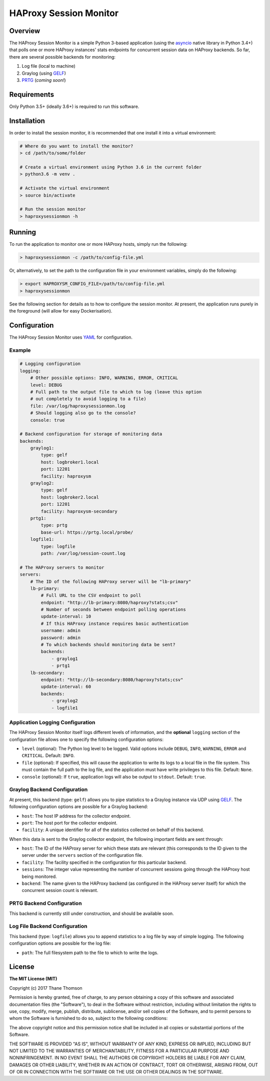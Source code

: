 HAProxy Session Monitor
=======================

Overview
--------

The HAProxy Session Monitor is a simple Python 3-based application
(using the `asyncio <https://docs.python.org/3/library/asyncio.html>`__
native library in Python 3.4+) that polls one or more HAProxy instances'
stats endpoints for concurrent session data on HAProxy backends. So far,
there are several possible backends for monitoring:

1. Log file (local to machine)
2. Graylog (using
   `GELF <http://docs.graylog.org/en/stable/pages/gelf.html>`__)
3. `PRTG <https://www.paessler.com/prtg>`__ (*coming soon!*)

Requirements
------------

Only Python 3.5+ (ideally 3.6+) is required to run this software.

Installation
------------

In order to install the session monitor, it is recommended that one
install it into a virtual environment:

.. code:: bash

    # Where do you want to install the monitor?
    > cd /path/to/some/folder

    # Create a virtual environment using Python 3.6 in the current folder
    > python3.6 -m venv .

    # Activate the virtual environment
    > source bin/activate

    # Run the session monitor
    > haproxysessionmon -h

Running
-------

To run the application to monitor one or more HAProxy hosts, simply run
the following:

.. code:: bash

    > haproxysessionmon -c /path/to/config-file.yml

Or, alternatively, to set the path to the configuration file in your
environment variables, simply do the following:

.. code:: bash

    > export HAPROXYSM_CONFIG_FILE=/path/to/config-file.yml
    > haproxysessionmon

See the following section for details as to how to configure the session
monitor. At present, the application runs purely in the foreground (will
allow for easy Dockerisation).

Configuration
-------------

The HAProxy Session Monitor uses
`YAML <https://en.wikipedia.org/wiki/YAML>`__ for configuration.

Example
~~~~~~~

.. code:: yaml

    # Logging configuration
    logging:
        # Other possible options: INFO, WARNING, ERROR, CRITICAL
        level: DEBUG
        # Full path to the output file to which to log (leave this option
        # out completely to avoid logging to a file)
        file: /var/log/haproxysessionmon.log
        # Should logging also go to the console?
        console: true

    # Backend configuration for storage of monitoring data
    backends:
        graylog1:
            type: gelf
            host: logbroker1.local
            port: 12201
            facility: haproxysm
        graylog2:
            type: gelf
            host: logbroker2.local
            port: 12201
            facility: haproxysm-secondary
        prtg1:
            type: prtg
            base-url: https://prtg.local/probe/
        logfile1:
            type: logfile
            path: /var/log/session-count.log

    # The HAProxy servers to monitor
    servers:
        # The ID of the following HAProxy server will be "lb-primary"
        lb-primary:
            # Full URL to the CSV endpoint to poll
            endpoint: "http://lb-primary:8080/haproxy?stats;csv"
            # Number of seconds between endpoint polling operations
            update-interval: 10
            # If this HAProxy instance requires basic authentication
            username: admin
            password: admin
            # To which backends should monitoring data be sent?
            backends:
                - graylog1
                - prtg1
        lb-secondary:
            endpoint: "http://lb-secondary:8080/haproxy?stats;csv"
            update-interval: 60
            backends:
                - graylog2
                - logfile1

Application Logging Configuration
~~~~~~~~~~~~~~~~~~~~~~~~~~~~~~~~~

The HAProxy Session Monitor itself logs different levels of information,
and the **optional** ``logging`` section of the configuration file
allows one to specify the following configuration options:

-  ``level`` (optional): The Python log level to be logged. Valid
   options include ``DEBUG``, ``INFO``, ``WARNING``, ``ERROR`` and
   ``CRITICAL``. Default: ``INFO``.
-  ``file`` (optional): If specified, this will cause the application to
   write its logs to a local file in the file system. This must contain
   the full path to the log file, and the application must have write
   privileges to this file. Default: ``None``.
-  ``console`` (optional): If ``true``, application logs will also be
   output to ``stdout``. Default: ``true``.

Graylog Backend Configuration
~~~~~~~~~~~~~~~~~~~~~~~~~~~~~

At present, this backend (type: ``gelf``) allows you to pipe statistics
to a Graylog instance via UDP using
`GELF <http://docs.graylog.org/en/stable/pages/gelf.html>`__. The
following configuration options are possible for a Graylog backend:

-  ``host``: The host IP address for the collector endpoint.
-  ``port``: The host port for the collector endpoint.
-  ``facility``: A unique identifier for all of the statistics collected
   on behalf of this backend.

When this data is sent to the Graylog collector endpoint, the following
important fields are sent through:

-  ``host``: The ID of the HAProxy server for which these stats are
   relevant (this corresponds to the ID given to the server under the
   ``servers`` section of the configuration file.
-  ``facility``: The facility specified in the configuration for this
   particular backend.
-  ``sessions``: The integer value representing the number of concurrent
   sessions going through the HAProxy host being monitored.
-  ``backend``: The name given to the HAProxy backend (as configured in
   the HAProxy server itself) for which the concurrent session count is
   relevant.

PRTG Backend Configuration
~~~~~~~~~~~~~~~~~~~~~~~~~~

This backend is currently still under construction, and should be
available soon.

Log File Backend Configuration
~~~~~~~~~~~~~~~~~~~~~~~~~~~~~~

This backend (type: ``logfile``) allows you to append statistics to a
log file by way of simple logging. The following configuration options
are possible for the log file:

-  ``path``: The full filesystem path to the file to which to write the
   logs.

License
-------

**The MIT License (MIT)**

Copyright (c) 2017 Thane Thomson

Permission is hereby granted, free of charge, to any person obtaining a
copy of this software and associated documentation files (the
"Software"), to deal in the Software without restriction, including
without limitation the rights to use, copy, modify, merge, publish,
distribute, sublicense, and/or sell copies of the Software, and to
permit persons to whom the Software is furnished to do so, subject to
the following conditions:

The above copyright notice and this permission notice shall be included
in all copies or substantial portions of the Software.

THE SOFTWARE IS PROVIDED "AS IS", WITHOUT WARRANTY OF ANY KIND, EXPRESS
OR IMPLIED, INCLUDING BUT NOT LIMITED TO THE WARRANTIES OF
MERCHANTABILITY, FITNESS FOR A PARTICULAR PURPOSE AND NONINFRINGEMENT.
IN NO EVENT SHALL THE AUTHORS OR COPYRIGHT HOLDERS BE LIABLE FOR ANY
CLAIM, DAMAGES OR OTHER LIABILITY, WHETHER IN AN ACTION OF CONTRACT,
TORT OR OTHERWISE, ARISING FROM, OUT OF OR IN CONNECTION WITH THE
SOFTWARE OR THE USE OR OTHER DEALINGS IN THE SOFTWARE.
